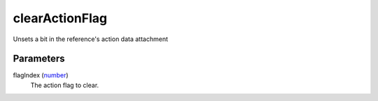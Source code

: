 clearActionFlag
====================================================================================================

Unsets a bit in the reference's action data attachment

Parameters
----------------------------------------------------------------------------------------------------

flagIndex (`number`_)
    The action flag to clear.

.. _`number`: ../../../lua/type/number.html
